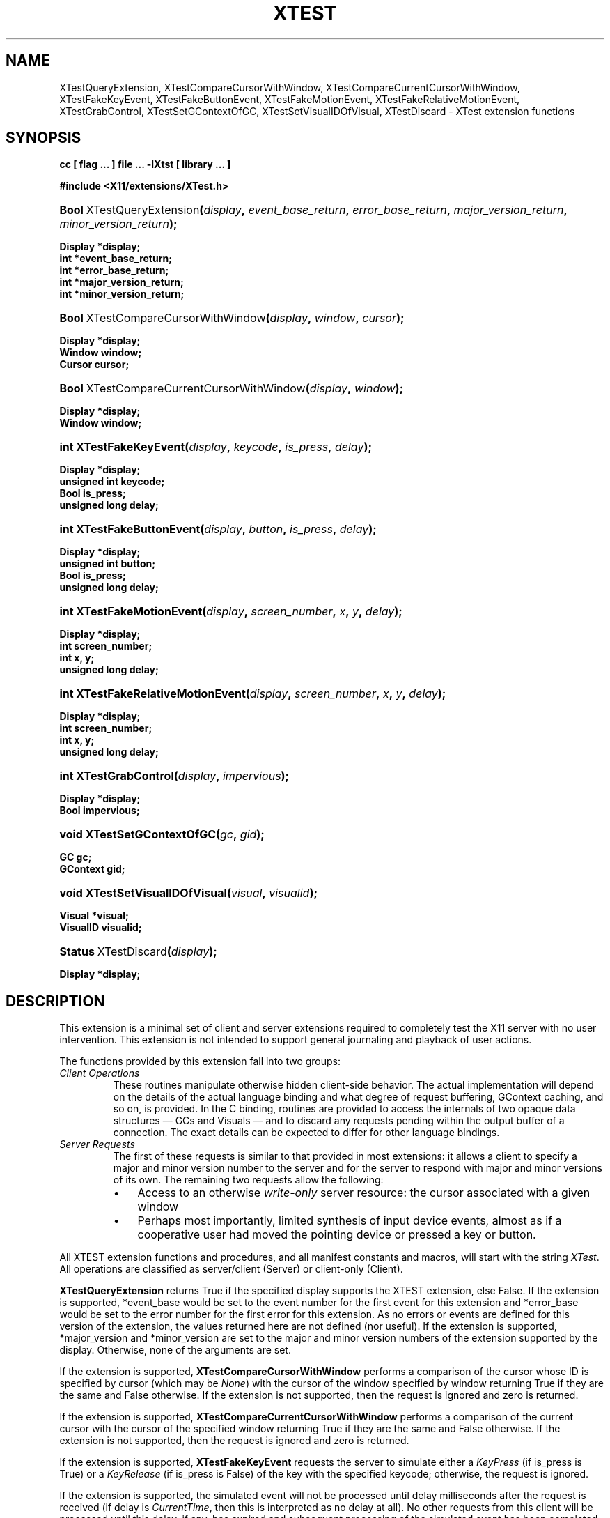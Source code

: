 .\" ** You probably do not want to edit this file directly **
.\" It was generated using the DocBook XSL Stylesheets (version 1.69.1).
.\" Instead of manually editing it, you probably should edit the DocBook XML
.\" source for it and then use the DocBook XSL Stylesheets to regenerate it.
.TH "XTEST" "3" "6 June 2007" ""libXtst 1.2.0" "X Version 11"" "XTST FUNCTIONS"
.\" disable hyphenation
.nh
.\" disable justification (adjust text to left margin only)
.ad l
.SH "NAME"
XTestQueryExtension, XTestCompareCursorWithWindow, XTestCompareCurrentCursorWithWindow, XTestFakeKeyEvent, XTestFakeButtonEvent, XTestFakeMotionEvent, XTestFakeRelativeMotionEvent, XTestGrabControl, XTestSetGContextOfGC, XTestSetVisualIDOfVisual, XTestDiscard \- XTest extension functions
.SH "SYNOPSIS"
.PP
\fB
cc [ flag ... ] file ... \-lXtst  [ library ... ]
\fR
.PP
\fB
#include <X11/extensions/XTest.h>
\fR
.HP 25
\fB\fBBool\fR\ XTestQueryExtension\fR\fB(\fR\fB\fIdisplay\fR\fR\fB, \fR\fB\fIevent_base_return\fR\fR\fB, \fR\fB\fIerror_base_return\fR\fR\fB, \fR\fB\fImajor_version_return\fR\fR\fB, \fR\fB\fIminor_version_return\fR\fR\fB);\fR
.PP
\fB
 Display *display;
 int *event_base_return;
 int *error_base_return;
 int *major_version_return;
 int *minor_version_return;
\fR
.HP 34
\fB\fBBool\fR\ XTestCompareCursorWithWindow\fR\fB(\fR\fB\fIdisplay\fR\fR\fB, \fR\fB\fIwindow\fR\fR\fB, \fR\fB\fIcursor\fR\fR\fB);\fR
.PP
\fB
 Display *display;
 Window window;
 Cursor cursor;
\fR
.HP 41
\fB\fBBool\fR\ XTestCompareCurrentCursorWithWindow\fR\fB(\fR\fB\fIdisplay\fR\fR\fB, \fR\fB\fIwindow\fR\fR\fB);\fR
.PP
\fB
 Display *display;
 Window window;
\fR
.HP 22
\fBint\ \fBXTestFakeKeyEvent\fR\fR\fB(\fR\fB\fIdisplay\fR\fR\fB, \fR\fB\fIkeycode\fR\fR\fB, \fR\fB\fIis_press\fR\fR\fB, \fR\fB\fIdelay\fR\fR\fB);\fR
.PP
\fB
 Display *display;
 unsigned int keycode;
 Bool is_press;
 unsigned long delay;
\fR
.HP 25
\fBint\ \fBXTestFakeButtonEvent\fR\fR\fB(\fR\fB\fIdisplay\fR\fR\fB, \fR\fB\fIbutton\fR\fR\fB, \fR\fB\fIis_press\fR\fR\fB, \fR\fB\fIdelay\fR\fR\fB);\fR
.PP
\fB
 Display *display;
 unsigned int button;
 Bool is_press;
 unsigned long delay;
\fR
.HP 25
\fBint\ \fBXTestFakeMotionEvent\fR\fR\fB(\fR\fB\fIdisplay\fR\fR\fB, \fR\fB\fIscreen_number\fR\fR\fB, \fR\fB\fIx\fR\fR\fB, \fR\fB\fIy\fR\fR\fB, \fR\fB\fIdelay\fR\fR\fB);\fR
.PP
\fB
 Display *display;
 int screen_number;
 int x, y;
 unsigned long delay;
\fR
.HP 33
\fBint\ \fBXTestFakeRelativeMotionEvent\fR\fR\fB(\fR\fB\fIdisplay\fR\fR\fB, \fR\fB\fIscreen_number\fR\fR\fB, \fR\fB\fIx\fR\fR\fB, \fR\fB\fIy\fR\fR\fB, \fR\fB\fIdelay\fR\fR\fB);\fR
.PP
\fB
 Display *display;
 int screen_number;
 int x, y;
 unsigned long delay;
\fR
.HP 21
\fBint\ \fBXTestGrabControl\fR\fR\fB(\fR\fB\fIdisplay\fR\fR\fB, \fR\fB\fIimpervious\fR\fR\fB);\fR
.PP
\fB
 Display *display;
 Bool impervious;
\fR
.HP 26
\fBvoid\ \fBXTestSetGContextOfGC\fR\fR\fB(\fR\fB\fIgc\fR\fR\fB, \fR\fB\fIgid\fR\fR\fB);\fR
.PP
\fB
 GC gc;
 GContext gid;
\fR
.HP 30
\fBvoid\ \fBXTestSetVisualIDOfVisual\fR\fR\fB(\fR\fB\fIvisual\fR\fR\fB, \fR\fB\fIvisualid\fR\fR\fB);\fR
.PP
\fB
 Visual *visual;
 VisualID visualid;
\fR
.HP 20
\fB\fBStatus\fR\ XTestDiscard\fR\fB(\fR\fB\fIdisplay\fR\fR\fB);\fR
.PP
\fB
 Display *display;
\fR
.SH "DESCRIPTION"
.PP
This extension is a minimal set of client and server extensions required to completely test the X11 server with no user intervention. This extension is not intended to support general journaling and playback of user actions.
.PP
The functions provided by this extension fall into two groups:
.TP
\fIClient Operations\fR
These routines manipulate otherwise hidden client\-side behavior. The actual implementation will depend on the details of the actual language binding and what degree of request buffering, GContext caching, and so on, is provided. In the C binding, routines are provided to access the internals of two opaque data structures \(em
GCs and
Visuals \(em and to discard any requests pending within the output buffer of a connection. The exact details can be expected to differ for other language bindings.
.TP
\fIServer Requests\fR
The first of these requests is similar to that provided in most extensions: it allows a client to specify a major and minor version number to the server and for the server to respond with major and minor versions of its own. The remaining two requests allow the following:
.RS
.TP 3
\(bu
Access to an otherwise
\fIwrite\-only\fR
server resource: the cursor associated with a given window
.TP
\(bu
Perhaps most importantly, limited synthesis of input device events, almost as if a cooperative user had moved the pointing device or pressed a key or button.
.RE
.PP
All XTEST extension functions and procedures, and all manifest constants and macros, will start with the string
\fIXTest\fR. All operations are classified as server/client (Server) or client\-only (Client).
.PP
\fBXTestQueryExtension\fR
returns
True
if the specified display supports the XTEST extension, else
False. If the extension is supported, *event_base would be set to the event number for the first event for this extension and *error_base would be set to the error number for the first error for this extension. As no errors or events are defined for this version of the extension, the values returned here are not defined (nor useful). If the extension is supported, *major_version and *minor_version are set to the major and minor version numbers of the extension supported by the display. Otherwise, none of the arguments are set.
.PP
If the extension is supported,
\fBXTestCompareCursorWithWindow\fR
performs a comparison of the cursor whose ID is specified by cursor (which may be
\fINone\fR) with the cursor of the window specified by window returning
True
if they are the same and
False
otherwise. If the extension is not supported, then the request is ignored and zero is returned.
.PP
If the extension is supported,
\fBXTestCompareCurrentCursorWithWindow\fR
performs a comparison of the current cursor with the cursor of the specified window returning
True
if they are the same and
False
otherwise. If the extension is not supported, then the request is ignored and zero is returned.
.PP
If the extension is supported,
\fBXTestFakeKeyEvent\fR
requests the server to simulate either a
\fIKeyPress\fR
(if is_press is
True) or a
\fIKeyRelease\fR
(if is_press is
False) of the key with the specified keycode; otherwise, the request is ignored.
.PP
If the extension is supported, the simulated event will not be processed until delay milliseconds after the request is received (if delay is
\fICurrentTime\fR, then this is interpreted as no delay at all). No other requests from this client will be processed until this delay, if any, has expired and subsequent processing of the simulated event has been completed.
.PP
If the extension is supported,
\fBXTestFakeButtonEvent\fR
requests the server to simulate either a
\fIButtonPress\fR
(if is_press is
True) or a
\fIButtonRelease\fR
(if is_press is
False) of the logical button numbered by the specified button; otherwise, the request is ignored.
.PP
If the extension is supported, the simulated event will not be processed until delay milliseconds after the request is received (if delay is
\fICurrentTime\fR, then this is interpreted as no delay at all). No other requests from this client will be processed until this delay, if any, has expired and subsequent processing of the simulated event has been completed.
.PP
If the extension is supported,
\fBXTestFakeMotionEvent\fR
requests the server to simulate a movement of the pointer to the specified position (x, y) on the root window of screen_number; otherwise, the request is ignored. If screen_number is \-1, the current screen (that the pointer is on) is used.
.PP
If the extension is supported, the simulated event will not be processed until delay milliseconds after the request is received (if delay is
\fICurrentTime\fR, then this is interpreted as no delay at all). No other requests from this client will be processed until this delay, if any, has expired and subsequent processing of the simulated event has been completed.
.PP
If the extension is supported,
\fBXTestFakeRelativeMotionEvent\fR
requests the server to simulate a movement of the pointer by the specified offsets (x, y) relative to the current pointer position on screen_number; otherwise, the request is ignored. If screen_number is \-1, the current screen (that the pointer is on) is used.
.PP
If the extension is supported, the simulated event will not be processed until delay milliseconds after the request is received (if delay is
\fICurrentTime\fR, then this is interpreted as no delay at all). No other requests from this client will be processed until this delay, if any, has expired and subsequent processing of the simulated event has been completed.
.PP
If impervious is
True, then the executing client becomes impervious to server grabs. If impervious is
False, then the executing client returns to the normal state of being susceptible to server grabs.
.PP
\fBXTestSetGContextOfGC\fR
sets the GContext within the opaque datatype referenced by gc to be that specified by gid.
.PP
\fBXTestSetVisualIDOfVisual\fR
sets the VisualID within the opaque datatype referenced by visual to be that specified by visualid.
.PP
\fBXTestDiscard\fR
discards any requests within the output buffer for the specified display. It returns
True
if any requests were discarded; otherwise, it returns
False.
.SH "RETURN VALUES"
.PP
All routines that have return type Status will return nonzero for success and zero for failure. Even if the XTEST extension is supported, the server may withdraw such facilities arbitrarily; in which case they will subsequently return zero.
.SH "AUTHOR"
Kieron Drake. 
